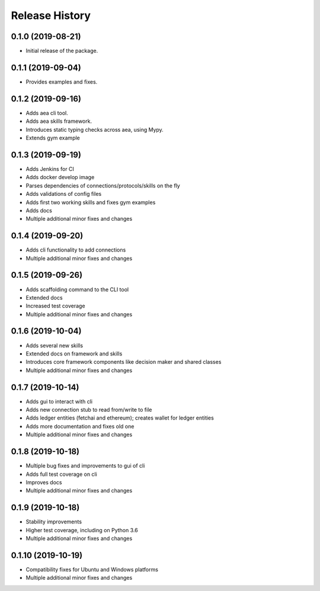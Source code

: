 Release History
===============

0.1.0 (2019-08-21)
-------------------

- Initial release of the package.

0.1.1 (2019-09-04)
-------------------

- Provides examples and fixes.


0.1.2 (2019-09-16)
-------------------

- Adds aea cli tool.
- Adds aea skills framework.
- Introduces static typing checks across aea, using Mypy.
- Extends gym example

0.1.3 (2019-09-19)
-------------------

- Adds Jenkins for CI
- Adds docker develop image
- Parses dependencies of connections/protocols/skills on the fly
- Adds validations of config files
- Adds first two working skills and fixes gym examples
- Adds docs
- Multiple additional minor fixes and changes

0.1.4 (2019-09-20)
-------------------

- Adds cli functionality to add connections
- Multiple additional minor fixes and changes

0.1.5 (2019-09-26)
-------------------

- Adds scaffolding command to the CLI tool
- Extended docs
- Increased test coverage
- Multiple additional minor fixes and changes

0.1.6 (2019-10-04)
-------------------

- Adds several new skills
- Extended docs on framework and skills
- Introduces core framework components like decision maker and shared classes
- Multiple additional minor fixes and changes

0.1.7 (2019-10-14)
-------------------

- Adds gui to interact with cli
- Adds new connection stub to read from/write to file
- Adds ledger entities (fetchai and ethereum); creates wallet for ledger entities
- Adds more documentation and fixes old one
- Multiple additional minor fixes and changes

0.1.8 (2019-10-18)
-------------------

- Multiple bug fixes and improvements to gui of cli
- Adds full test coverage on cli
- Improves docs
- Multiple additional minor fixes and changes

0.1.9 (2019-10-18)
-------------------

- Stability improvements
- Higher test coverage, including on Python 3.6
- Multiple additional minor fixes and changes

0.1.10 (2019-10-19)
-------------------

- Compatibility fixes for Ubuntu and Windows platforms
- Multiple additional minor fixes and changes
